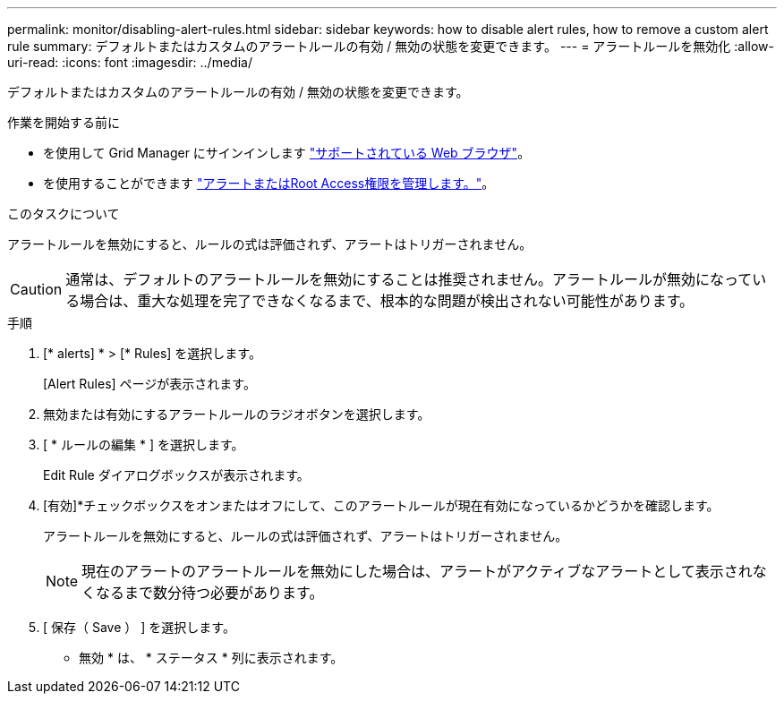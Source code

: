 ---
permalink: monitor/disabling-alert-rules.html 
sidebar: sidebar 
keywords: how to disable alert rules, how to remove a custom alert rule 
summary: デフォルトまたはカスタムのアラートルールの有効 / 無効の状態を変更できます。 
---
= アラートルールを無効化
:allow-uri-read: 
:icons: font
:imagesdir: ../media/


[role="lead"]
デフォルトまたはカスタムのアラートルールの有効 / 無効の状態を変更できます。

.作業を開始する前に
* を使用して Grid Manager にサインインします link:../admin/web-browser-requirements.html["サポートされている Web ブラウザ"]。
* を使用することができます link:../admin/admin-group-permissions.html["アラートまたはRoot Access権限を管理します。"]。


.このタスクについて
アラートルールを無効にすると、ルールの式は評価されず、アラートはトリガーされません。


CAUTION: 通常は、デフォルトのアラートルールを無効にすることは推奨されません。アラートルールが無効になっている場合は、重大な処理を完了できなくなるまで、根本的な問題が検出されない可能性があります。

.手順
. [* alerts] * > [* Rules] を選択します。
+
[Alert Rules] ページが表示されます。

. 無効または有効にするアラートルールのラジオボタンを選択します。
. [ * ルールの編集 * ] を選択します。
+
Edit Rule ダイアログボックスが表示されます。

. [有効]*チェックボックスをオンまたはオフにして、このアラートルールが現在有効になっているかどうかを確認します。
+
アラートルールを無効にすると、ルールの式は評価されず、アラートはトリガーされません。

+

NOTE: 現在のアラートのアラートルールを無効にした場合は、アラートがアクティブなアラートとして表示されなくなるまで数分待つ必要があります。

. [ 保存（ Save ） ] を選択します。
+
* 無効 * は、 * ステータス * 列に表示されます。


